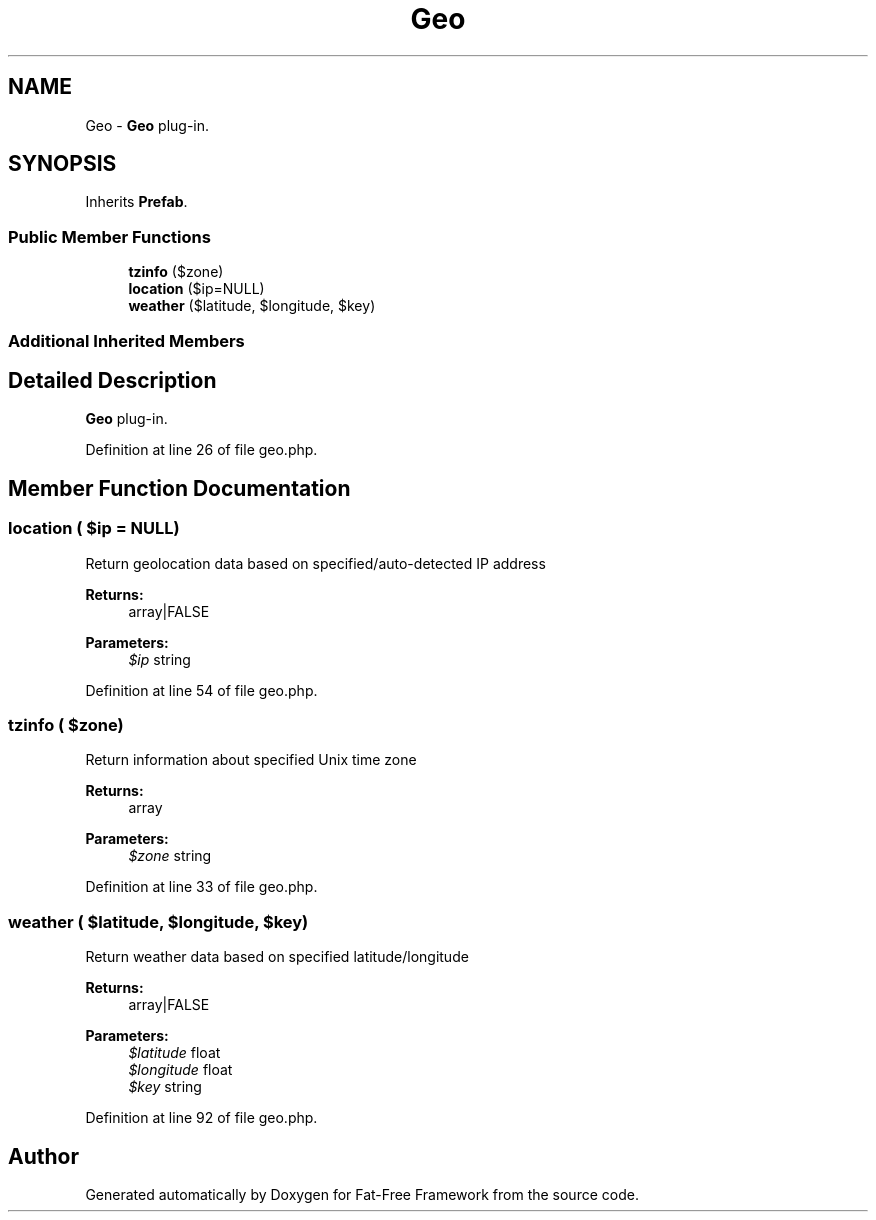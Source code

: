 .TH "Geo" 3 "Tue Jan 3 2017" "Version 3.6" "Fat-Free Framework" \" -*- nroff -*-
.ad l
.nh
.SH NAME
Geo \- \fBGeo\fP plug-in\&.  

.SH SYNOPSIS
.br
.PP
.PP
Inherits \fBPrefab\fP\&.
.SS "Public Member Functions"

.in +1c
.ti -1c
.RI "\fBtzinfo\fP ($zone)"
.br
.ti -1c
.RI "\fBlocation\fP ($ip=NULL)"
.br
.ti -1c
.RI "\fBweather\fP ($latitude, $longitude, $key)"
.br
.in -1c
.SS "Additional Inherited Members"
.SH "Detailed Description"
.PP 
\fBGeo\fP plug-in\&. 
.PP
Definition at line 26 of file geo\&.php\&.
.SH "Member Function Documentation"
.PP 
.SS "location ( $ip = \fCNULL\fP)"
Return geolocation data based on specified/auto-detected IP address 
.PP
\fBReturns:\fP
.RS 4
array|FALSE 
.RE
.PP
\fBParameters:\fP
.RS 4
\fI$ip\fP string 
.RE
.PP

.PP
Definition at line 54 of file geo\&.php\&.
.SS "tzinfo ( $zone)"
Return information about specified Unix time zone 
.PP
\fBReturns:\fP
.RS 4
array 
.RE
.PP
\fBParameters:\fP
.RS 4
\fI$zone\fP string 
.RE
.PP

.PP
Definition at line 33 of file geo\&.php\&.
.SS "weather ( $latitude,  $longitude,  $key)"
Return weather data based on specified latitude/longitude 
.PP
\fBReturns:\fP
.RS 4
array|FALSE 
.RE
.PP
\fBParameters:\fP
.RS 4
\fI$latitude\fP float 
.br
\fI$longitude\fP float 
.br
\fI$key\fP string 
.RE
.PP

.PP
Definition at line 92 of file geo\&.php\&.

.SH "Author"
.PP 
Generated automatically by Doxygen for Fat-Free Framework from the source code\&.
